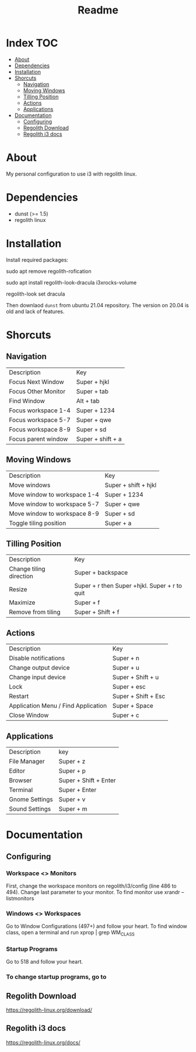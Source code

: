 #+TITLE: Readme

* Index :TOC:
- [[#about][About]]
- [[#dependencies][Dependencies]]
- [[#installation][Installation]]
- [[#shorcuts][Shorcuts]]
  - [[#navigation][Navigation]]
  - [[#moving-windows][Moving Windows]]
  - [[#tilling-position][Tilling Position]]
  - [[#actions][Actions]]
  - [[#applications][Applications]]
- [[#documentation][Documentation]]
  - [[#configuring][Configuring]]
  - [[#regolith-download][Regolith Download]]
  - [[#regolith-i3-docs][Regolith i3 docs]]

* About
 My personal configuration to use i3 with regolith linux.

[[file:print.png]]

* Dependencies
- dunst (>= 1.5)
- regolith linux

* Installation

Install required packages:

#+begin_shell
# Remove regolith notification
sudo apt remove regolith-rofication
# Install some godies
sudo apt install regolith-look-dracula i3xrocks-volume
# Go Full Dracula!
regolith-look set dracula
#+end_shell

Then downlaod =dunst= from ubuntu 21.04 repository.  The version on 20.04 is old and lack of features.

* Shorcuts
** Navigation
| Description         | Key               |
| Focus Next Window   | Super + hjkl      |
| Focus Other Monitor | Super + tab       |
| Find Window         | Alt + tab         |
| Focus workspace 1-4 | Super + 1234      |
| Focus workspace 5-7 | Super + qwe       |
| Focus workspace 8-9 | Super + sd        |
| Focus parent window | Super + shift + a |

** Moving Windows
| Description                  | Key                  |
| Move windows                 | Super + shift + hjkl |
| Move window to workspace 1-4 | Super + 1234         |
| Move window to workspace 5-7 | Super + qwe          |
| Move window to workspace 8-9 | Super + sd           |
| Toggle tiling position       | Super + a            |

** Tilling Position
| Description             | Key                                            |
| Change tiling direction | Super + backspace                              |
| Resize                  | Super + r then Super +hjkl.  Super + r to quit |
| Maximize                | Super + f                                      |
| Remove from tiling      | Super + Shift + f                              |

** Actions
| Description                         | Key                 |
| Disable notifications               | Super + n           |
| Change output device                | Super + u           |
| Change input device                 | Super + Shift + u   |
| Lock                                | Super + esc         |
| Restart                             | Super + Shift + Esc |
| Application Menu / Find Application | Super + Space       |
| Close Window                        | Super + c           |

** Applications
| Description    | key                   |
| File Manager   | Super + z             |
| Editor         | Super + p             |
| Browser        | Super + Shift + Enter |
| Terminal       | Super + Enter         |
| Gnome Settings | Super + v             |
| Sound Settings | Super + m             |

* Documentation
** Configuring
*** Workspace <> Monitors
First, change the workspace monitors on regolith/i3/config (line 486 to 494).  Change last parameter to your monitor.  To find monitor use xrandr --listmonitors

*** Windows <> Workspaces
Go to Window Configurations (497+) and follow your heart.  To find window class, open a terminal and run xprop | grep WM_CLASS

*** Startup Programs
Go to 518 and follow your heart.

*** To change startup programs, go to

** Regolith Download
https://regolith-linux.org/download/

** Regolith i3 docs
https://regolith-linux.org/docs/
